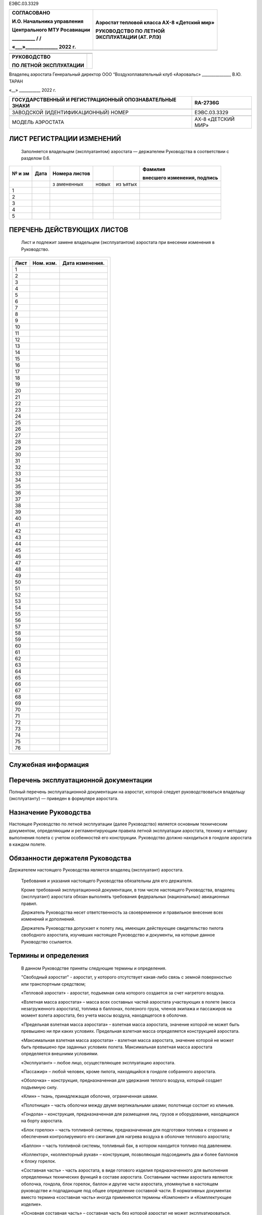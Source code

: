 ЕЭВС.03.3329

+------------------------------+---------------------------------------+
|    СОГЛАСОВАНО               | Аэростат тепловой класса АХ-8         |
|                              | «Детский мир»                         |
|    И.О. Начальника           |                                       |
|    управления                | | РУКОВОДСТВО ПО ЛЕТНОЙ               |
|                              | | ЭКСПЛУАТАЦИИ (АТ. РЛЭ)              |
|    Центрального МТУ          |                                       |
|    Росавиации                |                                       |
|                              |                                       |
|    \_________\_ / /          |                                       |
|                              |                                       |
|    «___»_____________\_ 2022 |                                       |
|    г.                        |                                       |
+==============================+=======================================+
+------------------------------+---------------------------------------+

+---------------------------+------------------------------------------+
|                           |                                          |
+---------------------------+------------------------------------------+
|                           |                                          |
+---------------------------+------------------------------------------+
| **РУКОВОДСТВО**           |                                          |
|                           |                                          |
| **ПО ЛЕТНОЙ               |                                          |
| ЭКСПЛУАТАЦИИ**            |                                          |
+---------------------------+------------------------------------------+

Владелец аэростата
Генеральный директор
ООО “Воздухоплавательный клуб «Аэровальс»
\______________\_ В.Ю. ТАРАН

«__» \__________\_ 2022 г.

+--------------------------------------------+-------------------------+
| ГОСУДАРСТВЕННЫЙ И РЕГИСТРАЦИОННЫЙ          | RA-2736G                |
| ОПОЗНАВАТЕЛЬНЫЕ ЗНАКИ                      |                         |
+============================================+=========================+
|                                            |                         |
+--------------------------------------------+-------------------------+
| ЗАВОДСКОЙ (ИДЕНТИФИКАЦИОННЫЙ) НОМЕР        | ЕЭВС.03.3329            |
+--------------------------------------------+-------------------------+
|                                            |                         |
+--------------------------------------------+-------------------------+
| МОДЕЛЬ АЭРОСТАТА                           | АХ-8 «ДЕТСКИЙ МИР»      |
+--------------------------------------------+-------------------------+

ЛИСТ РЕГИСТРАЦИИ ИЗМЕНЕНИЙ
--------------------------

   Заполняется владельцем (эксплуатантом) аэростата ― держателем
   Руководства в соответствии с разделом 0.6.

+----+-------+-----------+-------+-------+---------------------------+
| №  | Дата  | Номера    |       |       | Фамилия                   |
| и  |       | листов    |       |       |                           |
| зм |       |           |       |       | внесшего изменения,       |
|    |       |           |       |       | подпись                   |
+====+=======+===========+=======+=======+===========================+
|    |       | з         | новых | из    |                           |
|    |       | амененных |       | ъятых |                           |
+----+-------+-----------+-------+-------+---------------------------+
| 1  |       |           |       |       |                           |
+----+-------+-----------+-------+-------+---------------------------+
| 2  |       |           |       |       |                           |
+----+-------+-----------+-------+-------+---------------------------+
| 3  |       |           |       |       |                           |
+----+-------+-----------+-------+-------+---------------------------+
| 4  |       |           |       |       |                           |
+----+-------+-----------+-------+-------+---------------------------+
| 5  |       |           |       |       |                           |
+----+-------+-----------+-------+-------+---------------------------+

ПЕРЕЧЕНЬ ДЕЙСТВУЮЩИХ ЛИСТОВ
---------------------------

   Лист и подлежит замене владельцем (эксплуатантом) аэростата при
   внесении изменения в Руководство.

+-----------------------------------------------------------------------+
| +----------------+---------------+--------------------------------+   |
| | Лист           | Ном. изм.     | Дата изменения.                |   |
| +================+===============+================================+   |
| | 1              |               |                                |   |
| +----------------+---------------+--------------------------------+   |
| | 2              |               |                                |   |
| +----------------+---------------+--------------------------------+   |
| | 3              |               |                                |   |
| +----------------+---------------+--------------------------------+   |
| | 4              |               |                                |   |
| +----------------+---------------+--------------------------------+   |
| | 5              |               |                                |   |
| +----------------+---------------+--------------------------------+   |
| | 6              |               |                                |   |
| +----------------+---------------+--------------------------------+   |
| | 7              |               |                                |   |
| +----------------+---------------+--------------------------------+   |
| | 8              |               |                                |   |
| +----------------+---------------+--------------------------------+   |
| | 9              |               |                                |   |
| +----------------+---------------+--------------------------------+   |
| | 10             |               |                                |   |
| +----------------+---------------+--------------------------------+   |
| | 11             |               |                                |   |
| +----------------+---------------+--------------------------------+   |
| | 12             |               |                                |   |
| +----------------+---------------+--------------------------------+   |
| | 13             |               |                                |   |
| +----------------+---------------+--------------------------------+   |
| | 14             |               |                                |   |
| +----------------+---------------+--------------------------------+   |
| | 15             |               |                                |   |
| +----------------+---------------+--------------------------------+   |
| | 16             |               |                                |   |
| +----------------+---------------+--------------------------------+   |
| | 17             |               |                                |   |
| +----------------+---------------+--------------------------------+   |
| | 18             |               |                                |   |
| +----------------+---------------+--------------------------------+   |
| | 19             |               |                                |   |
| +----------------+---------------+--------------------------------+   |
| | 20             |               |                                |   |
| +----------------+---------------+--------------------------------+   |
| | 21             |               |                                |   |
| +----------------+---------------+--------------------------------+   |
| | 22             |               |                                |   |
| +----------------+---------------+--------------------------------+   |
| | 23             |               |                                |   |
| +----------------+---------------+--------------------------------+   |
| | 24             |               |                                |   |
| +----------------+---------------+--------------------------------+   |
| | 25             |               |                                |   |
| +----------------+---------------+--------------------------------+   |
| | 26             |               |                                |   |
| +----------------+---------------+--------------------------------+   |
| | 27             |               |                                |   |
| +----------------+---------------+--------------------------------+   |
| | 28             |               |                                |   |
| +----------------+---------------+--------------------------------+   |
| | 29             |               |                                |   |
| +----------------+---------------+--------------------------------+   |
| | 30             |               |                                |   |
| +----------------+---------------+--------------------------------+   |
| | 31             |               |                                |   |
| +----------------+---------------+--------------------------------+   |
| | 32             |               |                                |   |
| +----------------+---------------+--------------------------------+   |
| | 33             |               |                                |   |
| +----------------+---------------+--------------------------------+   |
| | 34             |               |                                |   |
| +----------------+---------------+--------------------------------+   |
| | 35             |               |                                |   |
| +----------------+---------------+--------------------------------+   |
| | 36             |               |                                |   |
| +----------------+---------------+--------------------------------+   |
| | 37             |               |                                |   |
| +----------------+---------------+--------------------------------+   |
| | 38             |               |                                |   |
| +----------------+---------------+--------------------------------+   |
| | 39             |               |                                |   |
| +----------------+---------------+--------------------------------+   |
| | 40             |               |                                |   |
| +----------------+---------------+--------------------------------+   |
| | 41             |               |                                |   |
| +----------------+---------------+--------------------------------+   |
| | 42             |               |                                |   |
| +----------------+---------------+--------------------------------+   |
| | 43             |               |                                |   |
| +----------------+---------------+--------------------------------+   |
| | 44             |               |                                |   |
| +----------------+---------------+--------------------------------+   |
| | 45             |               |                                |   |
| +----------------+---------------+--------------------------------+   |
| | 46             |               |                                |   |
| +----------------+---------------+--------------------------------+   |
| | 47             |               |                                |   |
| +----------------+---------------+--------------------------------+   |
| | 48             |               |                                |   |
| +----------------+---------------+--------------------------------+   |
| | 49             |               |                                |   |
| +----------------+---------------+--------------------------------+   |
| | 50             |               |                                |   |
| +----------------+---------------+--------------------------------+   |
| | 51             |               |                                |   |
| +----------------+---------------+--------------------------------+   |
| | 52             |               |                                |   |
| +----------------+---------------+--------------------------------+   |
| | 53             |               |                                |   |
| +----------------+---------------+--------------------------------+   |
| | 54             |               |                                |   |
| +----------------+---------------+--------------------------------+   |
| | 55             |               |                                |   |
| +----------------+---------------+--------------------------------+   |
| | 56             |               |                                |   |
| +----------------+---------------+--------------------------------+   |
| | 57             |               |                                |   |
| +----------------+---------------+--------------------------------+   |
| | 58             |               |                                |   |
| +----------------+---------------+--------------------------------+   |
| | 59             |               |                                |   |
| +----------------+---------------+--------------------------------+   |
| | 60             |               |                                |   |
| +----------------+---------------+--------------------------------+   |
| | 61             |               |                                |   |
| +----------------+---------------+--------------------------------+   |
| | 62             |               |                                |   |
| +----------------+---------------+--------------------------------+   |
| | 63             |               |                                |   |
| +----------------+---------------+--------------------------------+   |
| | 64             |               |                                |   |
| +----------------+---------------+--------------------------------+   |
| | 65             |               |                                |   |
| +----------------+---------------+--------------------------------+   |
| | 66             |               |                                |   |
| +----------------+---------------+--------------------------------+   |
| | 67             |               |                                |   |
| +----------------+---------------+--------------------------------+   |
| | 68             |               |                                |   |
| +----------------+---------------+--------------------------------+   |
| | 69             |               |                                |   |
| +----------------+---------------+--------------------------------+   |
| | 70             |               |                                |   |
| +----------------+---------------+--------------------------------+   |
| | 71             |               |                                |   |
| +----------------+---------------+--------------------------------+   |
| | 72             |               |                                |   |
| +----------------+---------------+--------------------------------+   |
| | 73             |               |                                |   |
| +----------------+---------------+--------------------------------+   |
| | 74             |               |                                |   |
| +----------------+---------------+--------------------------------+   |
| | 75             |               |                                |   |
| +----------------+---------------+--------------------------------+   |
| | 76             |               |                                |   |
| +----------------+---------------+--------------------------------+   |
+=======================================================================+
+-----------------------------------------------------------------------+


Служебная информация
--------------------

Перечень эксплуатационной документации
--------------------------------------
  
Полный перечень эксплуатационной документации на аэростат, которой следует руководствоваться владельцу (эксплуатанту) ― приведен в формуляре аэростата.

Назначение Руководства
----------------------

Настоящее Руководство по летной эксплуатации (далее Руководство) является основным техническим документом, определяющим и регламентирующим правила летной эксплуатации аэростата, технику и методику выполнения полета с учетом особенностей его конструкции.
Руководство должно находиться в гондоле аэростата в каждом полете.

Обязанности держателя Руководства
---------------------------------

Держателем настоящего Руководства является владелец (эксплуатант) аэростата.

   Требования и указания настоящего Руководства обязательны для его
   держателя.

   Кроме требований эксплуатационной документации, в том числе
   настоящего Руководства, владелец (эксплуатант) аэростата обязан
   выполнять требования федеральных (национальных) авиационных правил.

   Держатель Руководства несет ответственность за своевременное и
   правильное внесение всех изменений и дополнений.

   Держатель Руководства допускает к полету лиц, имеющих действующее
   свидетельство пилота свободного аэростата, изучивших настоящее
   Руководство и документы, на которые данное Руководство ссылается.

Термины и определения
---------------------

   В данном Руководстве приняты следующие термины и определения.

   "Свободный аэростат" - аэростат, у которого отсутствует какая-либо
   связь с земной поверхностью или транспортным средством;

   «Тепловой аэростат» - аэростат, подъемная сила которого создается за
   счет нагретого воздуха.

   «Взлетная масса аэростата» – масса всех составных частей аэростата
   участвующих в полете (масса незагруженного аэростата), топлива в
   баллонах, полезного груза, членов экипажа и пассажиров на момент
   взлета аэростата, без учета массы воздуха, находящегося в оболочке.

   «Предельная взлетная масса аэростата» – взлетная масса аэростата,
   значение которой не может быть превышено ни при каких условиях.
   Предельная взлетная масса определяется конструкцией аэростата.

   «Максимальная взлетная масса аэростата» - взлетная масса аэростата,
   значение которой не может быть превышено при заданных условиях
   полета. Максимальная взлетная масса аэростата определяется внешними
   условиями.

   «Эксплуатант» – любое лицо, осуществляющее эксплуатацию аэростата.

   «Пассажир» – любой человек, кроме пилота, находящийся в гондоле
   собранного аэростата.

   «Оболочка» – конструкция, предназначенная для удержания теплого
   воздуха, который создает подъемную силу.

   «Клин» – ткань, принадлежащая оболочке, ограниченная швами.

   «Полотнище» – часть оболочки между двумя вертикальными швами;
   полотнище состоит из клиньев.

   «Гондола» – конструкция, предназначенная для размещения лиц, грузов и
   оборудования, находящихся на борту аэростата.

   «Блок горелок» – часть топливной системы, предназначенная для
   подготовки топлива к сгоранию и обеспечения контролируемого его
   сжигания для нагрева воздуха в оболочке теплового аэростата;

   «Баллон» – часть топливной системы, топливный бак, в котором
   находится топливо под давлением.

   «Коллектор», «коллекторный рукав» – конструкция, позволяющая
   подсоединить два и более баллонов к блоку горелок.

   «Составная часть» - часть аэростата, в виде готового изделия
   предназначенного для выполнения определенных технических функций в
   составе аэростата. Составными частями аэростата являются: оболочка,
   гондола, блок горелок, баллон и другие части аэростата, упомянутые в
   настоящем руководстве и подпадающие под общее определение составной
   части. В нормативных документах вместо термина «составная часть»
   иногда применяются термины «Компонент» и «Комплектующее изделие».

   «Основная составная часть» – составная часть без которой аэростат не
   может эксплуатироваться.

   «Дополнительная составная часть» - вторая и последующие составные
   части, введенные в состав аэростата в качестве альтернативных
   основной составной части с учетом ограничений и условий данного
   Руководства.

   Номерная (не номерная) составная часть – составная часть имеющая (не
   имеющая) заводской номер.

   «Федеральные (национальные) авиационные правила» – любой
   нормативно-правовой акт, действующий в государстве регистрации или
   эксплуатации аэростата, устанавливающий технические, организационные
   требования или регулирующий правоотношения в области авиации.

Формы повышения внимания к указаниям Руководства
------------------------------------------------

   Для выделения в тексте Руководства указаний или их частей, требующих
   повышенного внимания, используют следующие формы повышения внимания:

-  форма «ПРЕДУПРЕЖДЕНИЕ»;

-  форма «ВНИМАНИЕ»;

-  форма выделенного шрифта внутри текста.

   ПРЕДУПРЕЖДЕНИЕ. ИСПОЛЬЗУЕТСЯ ДЛЯ УКАЗАНИЙ В СЛУЧАЯХ, КОГДА
   НЕВЫПОЛНЕНИЕ ПРЕДПИСАННЫХ ДЕЙСТВИЙ ИЛИ НЕПРАВИЛЬНЫЕ ДЕЙСТВИЯ МОГУТ
   ПРИВЕСТИ К НЕПОСРЕДСТВЕННОЙ УГРОЗЕ БЕЗОПАСНОСТИ, В ТОМ ЧИСЛЕ УГРОЗЕ
   ЗДОРОВЬЮ И ЖИЗНИ. ТЕКСТ ПРЕДУПРЕЖДЕНИЯ ПЕЧАТАЕТСЯ ПРОПИСНЫМИ БУКВАМИ
   В РАМКЕ

   ВНИМАНИЕ. ИСПОЛЬЗУЕТСЯ В СЛУЧАЯХ, КОГДА НЕВЫПОЛНЕНИЕ ПРЕДПИСАННЫХ
   ДЕЙСТВИЙ ИЛИ НЕПРАВИЛЬНЫЕ ДЕЙСТВИЯ МОГУТ ПРИВЕСТИ К НЕЖЕЛАТЕЛЬНЫМ
   ПОСЛЕДСТВИЯМ, К ВОЗНИКНОВЕНИЮ НЕИСПРАВНОСТЕЙ ИЛИ К УМЕНЬШЕНИЮ
   НАДЕЖНОСТИ РАБОТЫ ОТДЕЛЬНЫХ СИСТЕМ И ОБОРУДОВАНИЯ. ТЕКСТ ПЕЧАТАЕТСЯ
   ПРОПИСНЫМИ БУКВАМИ.

   Выделение шрифта внутри текста используется для выделения ОСОБО
   ВАЖНЫХ ГРУПП СЛОВ ИЛИ ОТДЕЛЬНЫХ СЛОВ, определяющих смысл приведенных
   указаний.

Порядок внесения изменений в Руководство
----------------------------------------

   Выполнение доработок аэростата (в том числе выполненных в рамках
   ремонтов и технического обслуживания), совершенствование методов
   эксплуатации либо замена его составных частей может потребовать
   корректировки данного Руководства.

   Держателю руководства запрещено вносить изменения в настоящее
   Руководство, которые касаются массы конструкции и центровки,
   прочности конструкции, работы силовой установки и летных
   характеристик. В случае внесения таких изменений в руководство,
   требуется его повторное согласование уполномоченным органом в области
   гражданской авиации В случае иных изменений, соответственно, не
   требующих согласования, они производятся порядком описанным ниже.

   Изменения вносятся посредством следующих действий:

-  замены листов;

-  вставки новых листов;

-  изъятия (аннулирования) листов.

   Измененный текст обозначается черной вертикальной чертой. Номер и
   дата изменения указываются внизу страницы.

   Держатель Руководства обязан распечатать листы, предназначенные для
   вставки или для замены.

   Внесение изменений в Руководство подтверждается Листом регистрации
   изменений.

   После внесения изменения Держатель Руководства обязан расписаться в
   Листе регистрации изменений.

Общие сведения об аэростате
---------------------------
Назначение аэростата
--------------------
Аэростат предназначен для свободных полетов и подъемов на привязи. На поверхности оболочки могут располагаться тканевые рекламные полотна.

..

   Из-за особенностей конструкции – отсутствия двигателя и управления,
   связанного с дрейфом аэростата вместе с окружающим его воздухом,
   аэростат не используется для доставки пассажиров или грузов в заранее
   оговоренное место назначения.

   Эксплуатация аэростата, включая подготовку к полету, полет,
   техническое обслуживание, ремонт, хранение, транспортировку, должна
   осуществляться в соответствии с настоящим Руководством.

2. Регистрация, выполнение полетов и другая деятельность с
      использованием аэростата, а также внесение изменений в конструкцию
      теплового аэростата, его составных частей или эксплуатационную
      документацию должны выполняться в соответствии с действующим
      Воздушным кодексом, Федеральными авиационными правилами, другими
      нормативными государственными документами государства-регистрации
      и настоящим Руководством.

Состав аэростата и варианты комплектации
----------------------------------------

   В состав аэростата (Рисунок 1.1) входят следующие составные части:

-  оболочка, в составе которой имеется индикатор превышения температуры;

-  гондола;

-  блок горелок;

-  комплект баллонов;

-  приборный блок (с барометрическим высотомером и вариометром);

-  составные части, необходимые для обеспечения эксплуатации и безопасного полета аэростата ― стойки, чехлы, фалы, карабины, огнетушитель, и другие составные части;

-  составные части, необходимые для наземной эксплуатации и подготовки к полету.

Все перечисленные составные части аэростата поставляются отдельно; сборка аэростата осуществляется непосредственно при подготовке аэростата к полету. Сборка аэростата выполняется в соответствии с настоящим Руководством.

Комплектность аэростата указывается в формуляре аэростата.

Описание составных частей, необходимое для целей данного руководства, приведено в разделе 7.

Комплект аэростата может включать несколько одноименных составных частей.